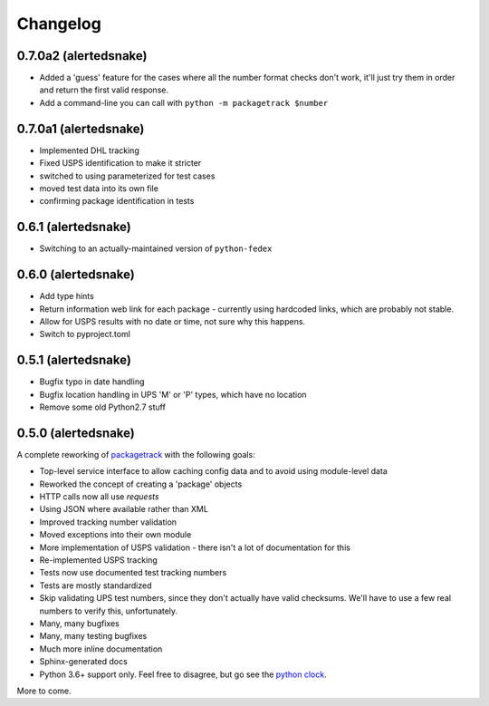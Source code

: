 Changelog
==================

0.7.0a2 (alertedsnake)
----------------------

* Added a 'guess' feature for the cases where all the number format checks don't work,
  it'll just try them in order and return the first valid response.
* Add a command-line you can call with ``python -m packagetrack $number``

0.7.0a1 (alertedsnake)
----------------------

* Implemented DHL tracking
* Fixed USPS identification to make it stricter
* switched to using parameterized for test cases
* moved test data into its own file
* confirming package identification in tests

0.6.1 (alertedsnake)
--------------------

* Switching to an actually-maintained version of ``python-fedex``

0.6.0 (alertedsnake)
--------------------

* Add type hints
* Return information web link for each package - currently using hardcoded
  links, which are probably not stable.
* Allow for USPS results with no date or time, not sure why this happens.
* Switch to pyproject.toml

0.5.1 (alertedsnake)
--------------------

* Bugfix typo in date handling
* Bugfix location handling in UPS 'M' or 'P' types, which have no location
* Remove some old Python2.7 stuff

0.5.0 (alertedsnake)
--------------------

A complete reworking of `packagetrack`_ with the following goals:

* Top-level service interface to allow caching config data and to avoid
  using module-level data
* Reworked the concept of creating a 'package' objects
* HTTP calls now all use `requests`
* Using JSON where available rather than XML
* Improved tracking number validation
* Moved exceptions into their own module
* More implementation of USPS validation - there isn't a lot of documentation for this
* Re-implemented USPS tracking
* Tests now use documented test tracking numbers
* Tests are mostly standardized
* Skip validating UPS test numbers, since they don't actually have valid checksums.  We'll
  have to use a few real numbers to verify this, unfortunately.
* Many, many bugfixes
* Many, many testing bugfixes
* Much more inline documentation
* Sphinx-generated docs
* Python 3.6+ support only.  Feel free to disagree, but go see the `python clock`_.

More to come.


.. _packagetrack: https://github.com/storborg/packagetrack/
.. _python clock: https://pythonclock.org/
